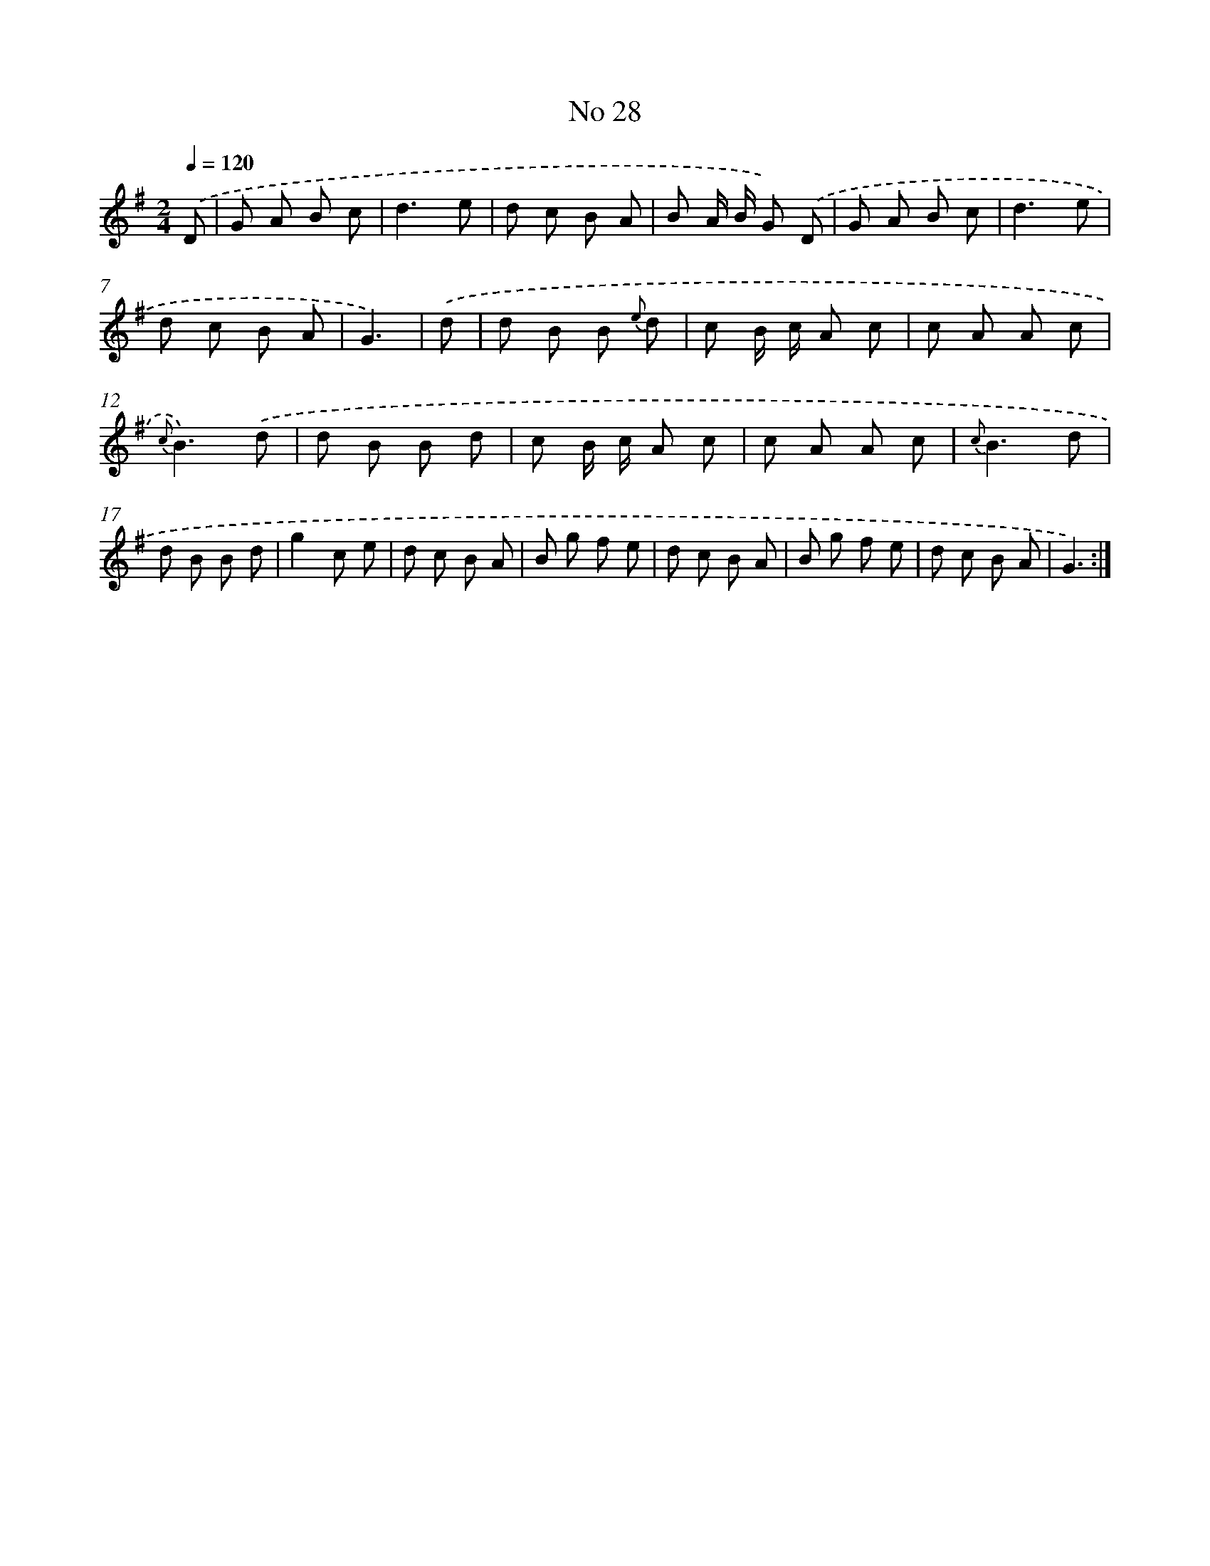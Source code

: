 X: 13484
T: No 28
%%abc-version 2.0
%%abcx-abcm2ps-target-version 5.9.1 (29 Sep 2008)
%%abc-creator hum2abc beta
%%abcx-conversion-date 2018/11/01 14:37:34
%%humdrum-veritas 2122884793
%%humdrum-veritas-data 1391616192
%%continueall 1
%%barnumbers 0
L: 1/8
M: 2/4
Q: 1/4=120
K: G clef=treble
.('D [I:setbarnb 1]|
G A B c |
d3e |
d c B A |
B A/ B/ G) .('D |
G A B c |
d3e |
d c B A |
G3) |
.('d [I:setbarnb 9]|
d B B {e} d |
c B/ c/ A c |
c A A c |
{c}B3).('d |
d B B d |
c B/ c/ A c |
c A A c |
{c}B3d |
d B B d |
g2c e |
d c B A |
B g f e |
d c B A |
B g f e |
d c B A |
G3) :|]
